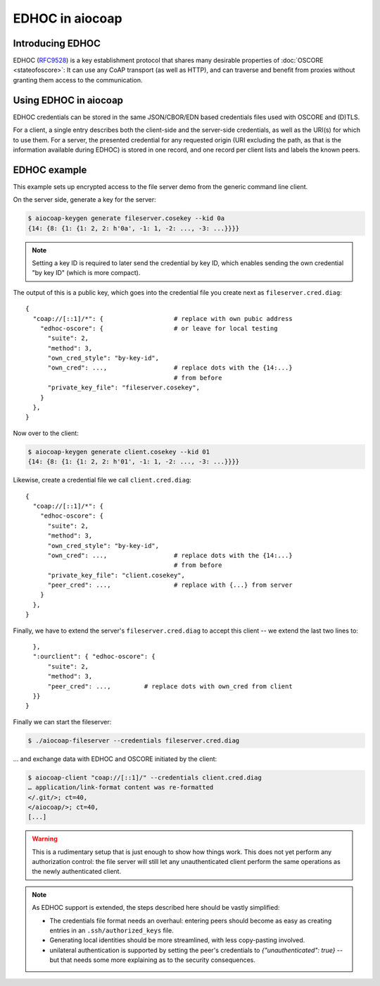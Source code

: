 .. meta::
  :copyright: SPDX-FileCopyrightText: Christian Amsüss and the aiocoap contributors
  :copyright: SPDX-License-Identifier: MIT

EDHOC in aiocoap
================

Introducing EDHOC
-----------------

EDHOC (RFC9528_) is a key establishment protocol that shares many desirable
properties of :doc:`OSCORE <stateofoscore>`: It can use any CoAP transport (as
well as HTTP), and can traverse and benefit from proxies without granting them
access to the communication.

.. _RFC9528: https://tools.ietf.org/html/rfc9528

Using EDHOC in aiocoap
----------------------

EDHOC credentials can be stored in the same JSON/CBOR/EDN based credentials
files used with OSCORE and (D)TLS.

For a client, a single entry describes both the client-side and the server-side
credentials, as well as the URI(s) for which to use them. For a server, the
presented credential for any requested origin (URI excluding the path, as that
is the information available during EDHOC) is stored in one record, and one
record per client lists and labels the known peers.

EDHOC example
-------------

This example sets up encrypted access to the file server demo from the generic
command line client.

On the server side, generate a key for the server:

.. code-block:: shell-session

    $ aiocoap-keygen generate fileserver.cosekey --kid 0a
    {14: {8: {1: {1: 2, 2: h'0a', -1: 1, -2: ..., -3: ...}}}}

.. note:: Setting a key ID is required to later send the credential by key ID,
   which enables sending the own credential "by key ID" (which is more compact).

The output of this is a public key, which goes into the credential file you create next as ``fileserver.cred.diag``::

    {
      "coap://[::1]/*": {                   # replace with own pubic address
        "edhoc-oscore": {                   # or leave for local testing
          "suite": 2,
          "method": 3,
          "own_cred_style": "by-key-id",
          "own_cred": ...,                  # replace dots with the {14:...}
                                            # from before
          "private_key_file": "fileserver.cosekey",
        }
      },
    }

Now over to the client:

.. code-block:: shell-session

    $ aiocoap-keygen generate client.cosekey --kid 01
    {14: {8: {1: {1: 2, 2: h'01', -1: 1, -2: ..., -3: ...}}}}

Likewise, create a credential file we call ``client.cred.diag``::

    {
      "coap://[::1]/*": {
        "edhoc-oscore": {
          "suite": 2,
          "method": 3,
          "own_cred_style": "by-key-id",
          "own_cred": ...,                  # replace dots with the {14:...}
                                            # from before
          "private_key_file": "client.cosekey",
          "peer_cred": ...,                 # replace with {...} from server
        }
      },
    }

Finally, we have to extend the server's ``fileserver.cred.diag`` to accept this client --
we extend the last two lines to::

      },
      ":ourclient": { "edhoc-oscore": {
          "suite": 2,
          "method": 3,
          "peer_cred": ...,         # replace dots with own_cred from client
      }}
    }

Finally we can start the fileserver:

.. code-block:: shell-session

    $ ./aiocoap-fileserver --credentials fileserver.cred.diag

… and exchange data with EDHOC and OSCORE initiated by the client:

.. code-block:: shell-session

    $ aiocoap-client "coap://[::1]/" --credentials client.cred.diag
    … application/link-format content was re-formatted
    </.git/>; ct=40,
    </aiocoap/>; ct=40,
    [...]

.. warning:: This is a rudimentary setup that is just enough to show how things work.
   This does not yet perform any authorization control:
   the file server will still let any unauthenticated client
   perform the same operations as the newly authenticated client.

.. note:: As EDHOC support is extended, the steps described here should be
   vastly simplified:

   * The credentials file format needs an overhaul: entering peers should
     become as easy as creating entries in an ``.ssh/authorized_keys`` file.

   * Generating local identities should be more streamlined, with less
     copy-pasting involved.

   * unilateral authentication is supported by setting the peer's credentials
     to `{"unauthenticated": true}` -- but that needs some more explaining as
     to the security consequences.
